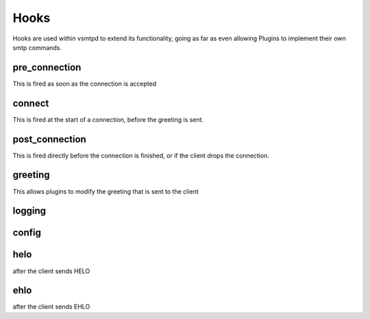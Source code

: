 Hooks
=====

Hooks are used within vsmtpd to extend its functionality, going as far as
even allowing Plugins to implement their own smtp commands.

pre_connection
--------------
This is fired as soon as the connection is accepted

connect
-------
This is fired at the start of a connection, before the greeting is sent.

post_connection
---------------
This is fired directly before the connection is finished, or if the client drops the connection.

greeting
--------
This allows plugins to modify the greeting that is sent to the client

logging
-------

config
------

helo
----
after the client sends HELO

ehlo
----
after the client sends EHLO
